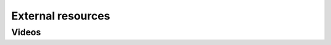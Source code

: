 .. SPDX-FileCopyrightText: 2025 Contributors to the OpenSTEF project <short.term.energy.forecasts@alliander.com>
..
.. SPDX-License-Identifier: MPL-2.0

.. _external_resources:

******************
External resources
******************

======
Videos
======